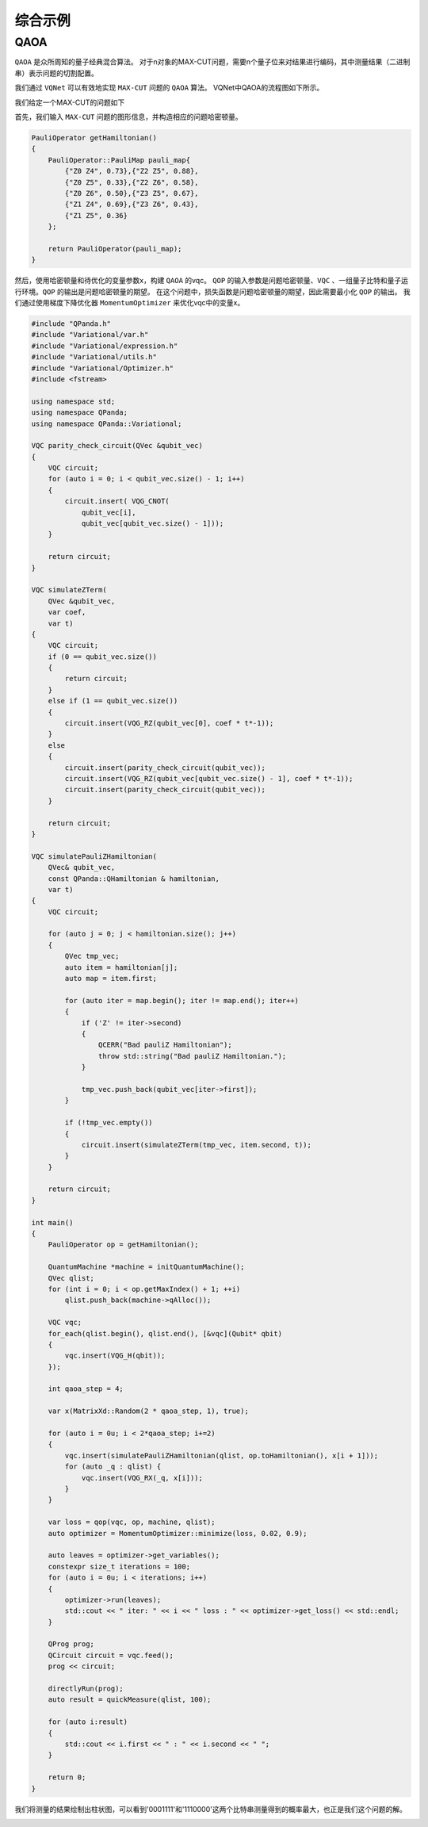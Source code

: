 综合示例
============

QAOA
-----------

``QAOA`` 是众所周知的量子经典混合算法。
对于n对象的MAX-CUT问题，需要n个量子位来对结果进行编码，其中测量结果（二进制串）表示问题的切割配置。

我们通过 ``VQNet`` 可以有效地实现 ``MAX-CUT`` 问题的 ``QAOA`` 算法。 VQNet中QAOA的流程图如下所示。

.. image:: images/VQNetQAOAFlow.png

我们给定一个MAX-CUT的问题如下

.. image:: images/QAOA_7bit_Problem.png

首先，我们输入 ``MAX-CUT`` 问题的图形信息，并构造相应的问题哈密顿量。 

.. code-block:: cpp

    PauliOperator getHamiltonian()
    {
        PauliOperator::PauliMap pauli_map{
            {"Z0 Z4", 0.73},{"Z2 Z5", 0.88},
            {"Z0 Z5", 0.33},{"Z2 Z6", 0.58},
            {"Z0 Z6", 0.50},{"Z3 Z5", 0.67},
            {"Z1 Z4", 0.69},{"Z3 Z6", 0.43},
            {"Z1 Z5", 0.36}
        };

        return PauliOperator(pauli_map);
    }

然后，使用哈密顿量和待优化的变量参数x，构建 ``QAOA`` 的vqc。 
``QOP`` 的输入参数是问题哈密顿量、``VQC`` 、一组量子比特和量子运行环境。``QOP`` 的输出是问题哈密顿量的期望。 
在这个问题中，损失函数是问题哈密顿量的期望，因此需要最小化 ``QOP`` 的输出。 
我们通过使用梯度下降优化器 ``MomentumOptimizer`` 来优化vqc中的变量x。

.. code-block:: cpp

    #include "QPanda.h"
    #include "Variational/var.h"
    #include "Variational/expression.h"
    #include "Variational/utils.h"
    #include "Variational/Optimizer.h"
    #include <fstream>

    using namespace std;
    using namespace QPanda;
    using namespace QPanda::Variational;

    VQC parity_check_circuit(QVec &qubit_vec)
    {
        VQC circuit;
        for (auto i = 0; i < qubit_vec.size() - 1; i++)
        {
            circuit.insert( VQG_CNOT(
                qubit_vec[i],
                qubit_vec[qubit_vec.size() - 1]));
        }

        return circuit;
    }

    VQC simulateZTerm(
        QVec &qubit_vec,
        var coef,
        var t)
    {
        VQC circuit;
        if (0 == qubit_vec.size())
        {
            return circuit;
        }
        else if (1 == qubit_vec.size())
        {
            circuit.insert(VQG_RZ(qubit_vec[0], coef * t*-1));
        }
        else
        {
            circuit.insert(parity_check_circuit(qubit_vec));
            circuit.insert(VQG_RZ(qubit_vec[qubit_vec.size() - 1], coef * t*-1));
            circuit.insert(parity_check_circuit(qubit_vec));
        }

        return circuit;
    }

    VQC simulatePauliZHamiltonian(
        QVec& qubit_vec,
        const QPanda::QHamiltonian & hamiltonian,
        var t)
    {
        VQC circuit;

        for (auto j = 0; j < hamiltonian.size(); j++)
        {
            QVec tmp_vec;
            auto item = hamiltonian[j];
            auto map = item.first;

            for (auto iter = map.begin(); iter != map.end(); iter++)
            {
                if ('Z' != iter->second)
                {
                    QCERR("Bad pauliZ Hamiltonian");
                    throw std::string("Bad pauliZ Hamiltonian.");
                }

                tmp_vec.push_back(qubit_vec[iter->first]);
            }

            if (!tmp_vec.empty())
            {
                circuit.insert(simulateZTerm(tmp_vec, item.second, t));
            }
        }

        return circuit;
    }

    int main()
    {
        PauliOperator op = getHamiltonian();

        QuantumMachine *machine = initQuantumMachine();
        QVec qlist;
        for (int i = 0; i < op.getMaxIndex() + 1; ++i)
            qlist.push_back(machine->qAlloc());

        VQC vqc;
        for_each(qlist.begin(), qlist.end(), [&vqc](Qubit* qbit)
        {
            vqc.insert(VQG_H(qbit));
        });

        int qaoa_step = 4;

        var x(MatrixXd::Random(2 * qaoa_step, 1), true);

        for (auto i = 0u; i < 2*qaoa_step; i+=2)
        {
            vqc.insert(simulatePauliZHamiltonian(qlist, op.toHamiltonian(), x[i + 1]));
            for (auto _q : qlist) {
                vqc.insert(VQG_RX(_q, x[i]));
            }
        }

        var loss = qop(vqc, op, machine, qlist);
        auto optimizer = MomentumOptimizer::minimize(loss, 0.02, 0.9);

        auto leaves = optimizer->get_variables();
        constexpr size_t iterations = 100;
        for (auto i = 0u; i < iterations; i++)
        {
            optimizer->run(leaves);
            std::cout << " iter: " << i << " loss : " << optimizer->get_loss() << std::endl;
        }

        QProg prog;
        QCircuit circuit = vqc.feed();
        prog << circuit;

        directlyRun(prog);
        auto result = quickMeasure(qlist, 100);

        for (auto i:result)
        {
            std::cout << i.first << " : " << i.second << " ";
        }

        return 0;
    }
.. image:: images/QAOA_7bit_Optimizer_Example.png

我们将测量的结果绘制出柱状图，可以看到'0001111'和'1110000'这两个比特串测量得到的概率最大，也正是我们这个问题的解。

.. image:: images/QAOA_result.png
